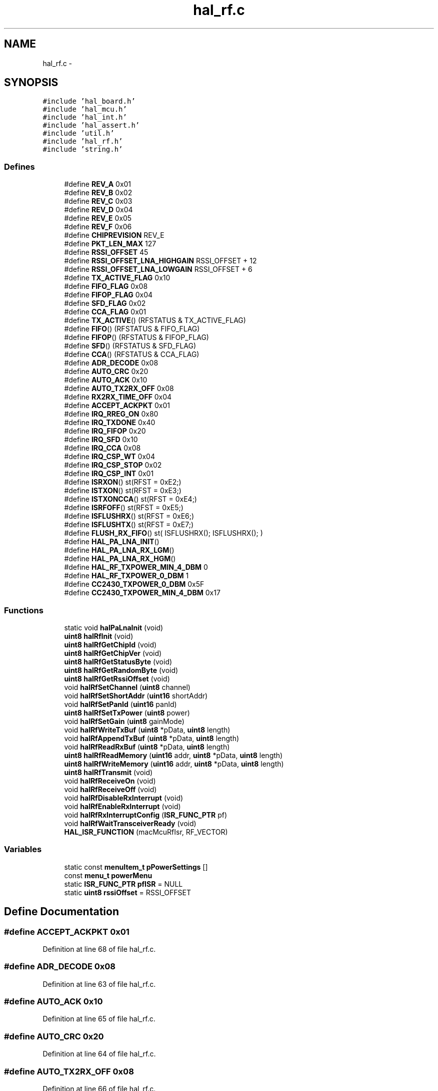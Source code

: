 .TH "hal_rf.c" 3 "Sat Apr 30 2011" "Version 1.0" "Embedded GarageBand" \" -*- nroff -*-
.ad l
.nh
.SH NAME
hal_rf.c \- 
.SH SYNOPSIS
.br
.PP
\fC#include 'hal_board.h'\fP
.br
\fC#include 'hal_mcu.h'\fP
.br
\fC#include 'hal_int.h'\fP
.br
\fC#include 'hal_assert.h'\fP
.br
\fC#include 'util.h'\fP
.br
\fC#include 'hal_rf.h'\fP
.br
\fC#include 'string.h'\fP
.br

.SS "Defines"

.in +1c
.ti -1c
.RI "#define \fBREV_A\fP   0x01"
.br
.ti -1c
.RI "#define \fBREV_B\fP   0x02"
.br
.ti -1c
.RI "#define \fBREV_C\fP   0x03"
.br
.ti -1c
.RI "#define \fBREV_D\fP   0x04"
.br
.ti -1c
.RI "#define \fBREV_E\fP   0x05"
.br
.ti -1c
.RI "#define \fBREV_F\fP   0x06"
.br
.ti -1c
.RI "#define \fBCHIPREVISION\fP   REV_E"
.br
.ti -1c
.RI "#define \fBPKT_LEN_MAX\fP   127"
.br
.ti -1c
.RI "#define \fBRSSI_OFFSET\fP   45"
.br
.ti -1c
.RI "#define \fBRSSI_OFFSET_LNA_HIGHGAIN\fP   RSSI_OFFSET + 12"
.br
.ti -1c
.RI "#define \fBRSSI_OFFSET_LNA_LOWGAIN\fP   RSSI_OFFSET + 6"
.br
.ti -1c
.RI "#define \fBTX_ACTIVE_FLAG\fP   0x10"
.br
.ti -1c
.RI "#define \fBFIFO_FLAG\fP   0x08"
.br
.ti -1c
.RI "#define \fBFIFOP_FLAG\fP   0x04"
.br
.ti -1c
.RI "#define \fBSFD_FLAG\fP   0x02"
.br
.ti -1c
.RI "#define \fBCCA_FLAG\fP   0x01"
.br
.ti -1c
.RI "#define \fBTX_ACTIVE\fP()   (RFSTATUS & TX_ACTIVE_FLAG)"
.br
.ti -1c
.RI "#define \fBFIFO\fP()   (RFSTATUS & FIFO_FLAG)"
.br
.ti -1c
.RI "#define \fBFIFOP\fP()   (RFSTATUS & FIFOP_FLAG)"
.br
.ti -1c
.RI "#define \fBSFD\fP()   (RFSTATUS & SFD_FLAG)"
.br
.ti -1c
.RI "#define \fBCCA\fP()   (RFSTATUS & CCA_FLAG)"
.br
.ti -1c
.RI "#define \fBADR_DECODE\fP   0x08"
.br
.ti -1c
.RI "#define \fBAUTO_CRC\fP   0x20"
.br
.ti -1c
.RI "#define \fBAUTO_ACK\fP   0x10"
.br
.ti -1c
.RI "#define \fBAUTO_TX2RX_OFF\fP   0x08"
.br
.ti -1c
.RI "#define \fBRX2RX_TIME_OFF\fP   0x04"
.br
.ti -1c
.RI "#define \fBACCEPT_ACKPKT\fP   0x01"
.br
.ti -1c
.RI "#define \fBIRQ_RREG_ON\fP   0x80"
.br
.ti -1c
.RI "#define \fBIRQ_TXDONE\fP   0x40"
.br
.ti -1c
.RI "#define \fBIRQ_FIFOP\fP   0x20"
.br
.ti -1c
.RI "#define \fBIRQ_SFD\fP   0x10"
.br
.ti -1c
.RI "#define \fBIRQ_CCA\fP   0x08"
.br
.ti -1c
.RI "#define \fBIRQ_CSP_WT\fP   0x04"
.br
.ti -1c
.RI "#define \fBIRQ_CSP_STOP\fP   0x02"
.br
.ti -1c
.RI "#define \fBIRQ_CSP_INT\fP   0x01"
.br
.ti -1c
.RI "#define \fBISRXON\fP()   st(RFST = 0xE2;)"
.br
.ti -1c
.RI "#define \fBISTXON\fP()   st(RFST = 0xE3;)"
.br
.ti -1c
.RI "#define \fBISTXONCCA\fP()   st(RFST = 0xE4;)"
.br
.ti -1c
.RI "#define \fBISRFOFF\fP()   st(RFST = 0xE5;)"
.br
.ti -1c
.RI "#define \fBISFLUSHRX\fP()   st(RFST = 0xE6;)"
.br
.ti -1c
.RI "#define \fBISFLUSHTX\fP()   st(RFST = 0xE7;)"
.br
.ti -1c
.RI "#define \fBFLUSH_RX_FIFO\fP()   st( ISFLUSHRX(); ISFLUSHRX(); )"
.br
.ti -1c
.RI "#define \fBHAL_PA_LNA_INIT\fP()"
.br
.ti -1c
.RI "#define \fBHAL_PA_LNA_RX_LGM\fP()"
.br
.ti -1c
.RI "#define \fBHAL_PA_LNA_RX_HGM\fP()"
.br
.ti -1c
.RI "#define \fBHAL_RF_TXPOWER_MIN_4_DBM\fP   0"
.br
.ti -1c
.RI "#define \fBHAL_RF_TXPOWER_0_DBM\fP   1"
.br
.ti -1c
.RI "#define \fBCC2430_TXPOWER_0_DBM\fP   0x5F"
.br
.ti -1c
.RI "#define \fBCC2430_TXPOWER_MIN_4_DBM\fP   0x17"
.br
.in -1c
.SS "Functions"

.in +1c
.ti -1c
.RI "static void \fBhalPaLnaInit\fP (void)"
.br
.ti -1c
.RI "\fBuint8\fP \fBhalRfInit\fP (void)"
.br
.ti -1c
.RI "\fBuint8\fP \fBhalRfGetChipId\fP (void)"
.br
.ti -1c
.RI "\fBuint8\fP \fBhalRfGetChipVer\fP (void)"
.br
.ti -1c
.RI "\fBuint8\fP \fBhalRfGetStatusByte\fP (void)"
.br
.ti -1c
.RI "\fBuint8\fP \fBhalRfGetRandomByte\fP (void)"
.br
.ti -1c
.RI "\fBuint8\fP \fBhalRfGetRssiOffset\fP (void)"
.br
.ti -1c
.RI "void \fBhalRfSetChannel\fP (\fBuint8\fP channel)"
.br
.ti -1c
.RI "void \fBhalRfSetShortAddr\fP (\fBuint16\fP shortAddr)"
.br
.ti -1c
.RI "void \fBhalRfSetPanId\fP (\fBuint16\fP panId)"
.br
.ti -1c
.RI "\fBuint8\fP \fBhalRfSetTxPower\fP (\fBuint8\fP power)"
.br
.ti -1c
.RI "void \fBhalRfSetGain\fP (\fBuint8\fP gainMode)"
.br
.ti -1c
.RI "void \fBhalRfWriteTxBuf\fP (\fBuint8\fP *pData, \fBuint8\fP length)"
.br
.ti -1c
.RI "void \fBhalRfAppendTxBuf\fP (\fBuint8\fP *pData, \fBuint8\fP length)"
.br
.ti -1c
.RI "void \fBhalRfReadRxBuf\fP (\fBuint8\fP *pData, \fBuint8\fP length)"
.br
.ti -1c
.RI "\fBuint8\fP \fBhalRfReadMemory\fP (\fBuint16\fP addr, \fBuint8\fP *pData, \fBuint8\fP length)"
.br
.ti -1c
.RI "\fBuint8\fP \fBhalRfWriteMemory\fP (\fBuint16\fP addr, \fBuint8\fP *pData, \fBuint8\fP length)"
.br
.ti -1c
.RI "\fBuint8\fP \fBhalRfTransmit\fP (void)"
.br
.ti -1c
.RI "void \fBhalRfReceiveOn\fP (void)"
.br
.ti -1c
.RI "void \fBhalRfReceiveOff\fP (void)"
.br
.ti -1c
.RI "void \fBhalRfDisableRxInterrupt\fP (void)"
.br
.ti -1c
.RI "void \fBhalRfEnableRxInterrupt\fP (void)"
.br
.ti -1c
.RI "void \fBhalRfRxInterruptConfig\fP (\fBISR_FUNC_PTR\fP pf)"
.br
.ti -1c
.RI "void \fBhalRfWaitTransceiverReady\fP (void)"
.br
.ti -1c
.RI "\fBHAL_ISR_FUNCTION\fP (macMcuRfIsr, RF_VECTOR)"
.br
.in -1c
.SS "Variables"

.in +1c
.ti -1c
.RI "static const \fBmenuItem_t\fP \fBpPowerSettings\fP []"
.br
.ti -1c
.RI "const \fBmenu_t\fP \fBpowerMenu\fP"
.br
.ti -1c
.RI "static \fBISR_FUNC_PTR\fP \fBpfISR\fP = NULL"
.br
.ti -1c
.RI "static \fBuint8\fP \fBrssiOffset\fP = RSSI_OFFSET"
.br
.in -1c
.SH "Define Documentation"
.PP 
.SS "#define ACCEPT_ACKPKT   0x01"
.PP
Definition at line 68 of file hal_rf.c.
.SS "#define ADR_DECODE   0x08"
.PP
Definition at line 63 of file hal_rf.c.
.SS "#define AUTO_ACK   0x10"
.PP
Definition at line 65 of file hal_rf.c.
.SS "#define AUTO_CRC   0x20"
.PP
Definition at line 64 of file hal_rf.c.
.SS "#define AUTO_TX2RX_OFF   0x08"
.PP
Definition at line 66 of file hal_rf.c.
.SS "#define CC2430_TXPOWER_0_DBM   0x5F"
.PP
Definition at line 145 of file hal_rf.c.
.SS "#define CC2430_TXPOWER_MIN_4_DBM   0x17"
.PP
Definition at line 146 of file hal_rf.c.
.SS "#define CCA()   (RFSTATUS & CCA_FLAG)"
.PP
Definition at line 60 of file hal_rf.c.
.SS "#define CCA_FLAG   0x01"
.PP
Definition at line 53 of file hal_rf.c.
.SS "#define CHIPREVISION   REV_E"
.PP
Definition at line 38 of file hal_rf.c.
.SS "#define FIFO()   (RFSTATUS & FIFO_FLAG)"
.PP
Definition at line 57 of file hal_rf.c.
.SS "#define FIFO_FLAG   0x08"
.PP
Definition at line 50 of file hal_rf.c.
.SS "#define FIFOP()   (RFSTATUS & FIFOP_FLAG)"
.PP
Definition at line 58 of file hal_rf.c.
.SS "#define FIFOP_FLAG   0x04"
.PP
Definition at line 51 of file hal_rf.c.
.SS "#define FLUSH_RX_FIFO()   st( ISFLUSHRX(); ISFLUSHRX(); )"
.PP
Definition at line 90 of file hal_rf.c.
.SS "#define HAL_PA_LNA_INIT()"
.PP
Definition at line 136 of file hal_rf.c.
.SS "#define HAL_PA_LNA_RX_HGM()"
.PP
Definition at line 138 of file hal_rf.c.
.SS "#define HAL_PA_LNA_RX_LGM()"
.PP
Definition at line 137 of file hal_rf.c.
.SS "#define HAL_RF_TXPOWER_0_DBM   1"
.PP
Definition at line 142 of file hal_rf.c.
.SS "#define HAL_RF_TXPOWER_MIN_4_DBM   0"
.PP
Definition at line 141 of file hal_rf.c.
.SS "#define IRQ_CCA   0x08"
.PP
Definition at line 75 of file hal_rf.c.
.SS "#define IRQ_CSP_INT   0x01"
.PP
Definition at line 78 of file hal_rf.c.
.SS "#define IRQ_CSP_STOP   0x02"
.PP
Definition at line 77 of file hal_rf.c.
.SS "#define IRQ_CSP_WT   0x04"
.PP
Definition at line 76 of file hal_rf.c.
.SS "#define IRQ_FIFOP   0x20"
.PP
Definition at line 73 of file hal_rf.c.
.SS "#define IRQ_RREG_ON   0x80"
.PP
Definition at line 71 of file hal_rf.c.
.SS "#define IRQ_SFD   0x10"
.PP
Definition at line 74 of file hal_rf.c.
.SS "#define IRQ_TXDONE   0x40"
.PP
Definition at line 72 of file hal_rf.c.
.SS "#define ISFLUSHRX()   st(RFST = 0xE6;)"
.PP
Definition at line 87 of file hal_rf.c.
.SS "#define ISFLUSHTX()   st(RFST = 0xE7;)"
.PP
Definition at line 88 of file hal_rf.c.
.SS "#define ISRFOFF()   st(RFST = 0xE5;)"
.PP
Definition at line 86 of file hal_rf.c.
.SS "#define ISRXON()   st(RFST = 0xE2;)"
.PP
Definition at line 83 of file hal_rf.c.
.SS "#define ISTXON()   st(RFST = 0xE3;)"
.PP
Definition at line 84 of file hal_rf.c.
.SS "#define ISTXONCCA()   st(RFST = 0xE4;)"
.PP
Definition at line 85 of file hal_rf.c.
.SS "#define PKT_LEN_MAX   127"
.PP
Definition at line 41 of file hal_rf.c.
.SS "#define REV_A   0x01"
.PP
Definition at line 31 of file hal_rf.c.
.SS "#define REV_B   0x02"
.PP
Definition at line 32 of file hal_rf.c.
.SS "#define REV_C   0x03"
.PP
Definition at line 33 of file hal_rf.c.
.SS "#define REV_D   0x04"
.PP
Definition at line 34 of file hal_rf.c.
.SS "#define REV_E   0x05"
.PP
Definition at line 35 of file hal_rf.c.
.SS "#define REV_F   0x06"
.PP
Definition at line 36 of file hal_rf.c.
.SS "#define RSSI_OFFSET   45"
.PP
Definition at line 44 of file hal_rf.c.
.SS "#define RSSI_OFFSET_LNA_HIGHGAIN   RSSI_OFFSET + 12"
.PP
Definition at line 45 of file hal_rf.c.
.SS "#define RSSI_OFFSET_LNA_LOWGAIN   RSSI_OFFSET + 6"
.PP
Definition at line 46 of file hal_rf.c.
.SS "#define RX2RX_TIME_OFF   0x04"
.PP
Definition at line 67 of file hal_rf.c.
.SS "#define SFD()   (RFSTATUS & SFD_FLAG)"
.PP
Definition at line 59 of file hal_rf.c.
.SS "#define SFD_FLAG   0x02"
.PP
Definition at line 52 of file hal_rf.c.
.SS "#define TX_ACTIVE()   (RFSTATUS & TX_ACTIVE_FLAG)"
.PP
Definition at line 56 of file hal_rf.c.
.SS "#define TX_ACTIVE_FLAG   0x10"
.PP
Definition at line 49 of file hal_rf.c.
.SH "Function Documentation"
.PP 
.SS "HAL_ISR_FUNCTION (macMcuRfIsr, RF_VECTOR)"
.PP
Definition at line 715 of file hal_rf.c.
.PP
.nf
{
    uint8 rfim;
    uint8 x;

    HAL_INT_LOCK(x);

    rfim = RFIM;

    if ((RFIF & IRQ_FIFOP) & rfim)
    {
        (pfISR)();                  // Execute the custom ISR
        S1CON= 0;
        RFIF&= ~IRQ_FIFOP;
    }
    HAL_INT_UNLOCK(x);
}
.fi
.SS "static void halPaLnaInit (void)\fC [static]\fP"
.PP
Definition at line 737 of file hal_rf.c.
.PP
.nf
{
#ifdef INCLUDE_PA
    /* Initialize CC2591 to RX high gain mode */
    static uint8 fFirst= TRUE;

    if(fFirst) {
        uint8 i;
        P1SEL&= ~0x02;
        P1DIR|= 0x02;
        P1_1= 1;

        for (i=0; i<8; i++) {
            asm('NOP');
        }
        fFirst = FALSE;
        rssiOffset = RSSI_OFFSET_LNA_HIGHGAIN;
        
#ifdef CC2430_CC2591EM_2_0         
        // Configure IOCFG1 register
        // ffctrl_fs_pd on P1.7
        IOCFG1 = 0x66;
#endif
    }

#else // do nothing
#endif
}
.fi
.SS "void halRfAppendTxBuf (\fBuint8\fP *pData, \fBuint8\fPlength)"
.PP
Definition at line 517 of file hal_rf.c.
.PP
.nf
{
    uint8 i;

    // Insert data
    for(i=0;i<length;i++){
        RFD = pData[i];
    }
}
.fi
.SS "void halRfDisableRxInterrupt (void)"
.PP
Definition at line 646 of file hal_rf.c.
.PP
.nf
{
  // disable RX_FIFOP interrupt
  RFIM &= ~BV(5);
  // disable general RF interrupts
  IEN2 &= ~BV(0);
}
.fi
.SS "void halRfEnableRxInterrupt (void)"
.PP
Definition at line 664 of file hal_rf.c.
.PP
.nf
{
  // enable RX_FIFOP interrupt
  RFIM |= BV(5);
  // enable general RF interrupts
  IEN2 |= BV(0);
}
.fi
.SS "\fBuint8\fP halRfGetChipId (void)"
.PP
Definition at line 269 of file hal_rf.c.
.PP
.nf
{
    return CHIPID;
}
.fi
.SS "\fBuint8\fP halRfGetChipVer (void)"
.PP
Definition at line 284 of file hal_rf.c.
.PP
.nf
{
    return CHVER;
}
.fi
.SS "\fBuint8\fP halRfGetRandomByte (void)"
.PP
Definition at line 315 of file hal_rf.c.
.PP
.nf
{
    // Clock the random generator
    ADCCON1 |= 0x04;

    return RNDH;

}
.fi
.SS "\fBuint8\fP halRfGetRssiOffset (void)"
.PP
Definition at line 334 of file hal_rf.c.
.PP
.nf
{
  return rssiOffset;
}
.fi
.SS "\fBuint8\fP halRfGetStatusByte (void)"
.PP
Definition at line 298 of file hal_rf.c.
.PP
.nf
{
    HAL_ASSERT(FALSE);
    return 0;
}
.fi
.SS "\fBuint8\fP halRfInit (void)"
.PP
Definition at line 212 of file hal_rf.c.
.PP
.nf
{
    uint8 i;

    // turning on power to analog part of radio and waiting for voltage regulator.
    RFPWR = 0x04;
    while( RFPWR & 0x10 );

    // Setting for AUTO CRC and AUTOACK
    MDMCTRL0L |= (AUTO_CRC | AUTO_ACK);

    // Turning on AUTO_TX2RX
    FSMTC1 = ((FSMTC1 & (~AUTO_TX2RX_OFF & ~RX2RX_TIME_OFF))  | ACCEPT_ACKPKT);

    // Turning off abortRxOnSrxon.
    FSMTC1 &= ~0x20;

    // Set FIFOP threshold to maximum
    IOCFG0 = 0x7F;
    // tuning adjustments for optimal radio performance; details available in datasheet */
    RXCTRL0H = 0x32;
    RXCTRL0L = 0xF5;

    // Turning on receiver to get output from IF-ADC
    ISRXON();
    halMcuWaitUs(1);

    // Enable random generator
    ADCCON1 &= ~0x0C;

    for(i = 0 ; i < 32 ; i++)
    {
        RNDH = ADCTSTH;
        // Clock random generator
        ADCCON1 |= 0x04;
    }
    ISRFOFF();

    // Enable CC2591 with High Gain Mode
    halPaLnaInit();

    halRfEnableRxInterrupt();

    return SUCCESS;
}
.fi
.SS "\fBuint8\fP halRfReadMemory (\fBuint16\fPaddr, \fBuint8\fP *pData, \fBuint8\fPlength)"
.PP
Definition at line 558 of file hal_rf.c.
.PP
.nf
{
    return 0;
}
.fi
.SS "void halRfReadRxBuf (\fBuint8\fP *pData, \fBuint8\fPlength)"
.PP
Definition at line 538 of file hal_rf.c.
.PP
.nf
{
    while (length>0) {
        *pData++= RFD;
        length--;
    }
}
.fi
.SS "void halRfReceiveOff (void)"
.PP
Definition at line 630 of file hal_rf.c.
.PP
.nf
{
    ISRFOFF();
    FLUSH_RX_FIFO();
}
.fi
.SS "void halRfReceiveOn (void)"
.PP
Definition at line 615 of file hal_rf.c.
.PP
.nf
{
    FLUSH_RX_FIFO();
    ISRXON();
}
.fi
.SS "void halRfRxInterruptConfig (\fBISR_FUNC_PTR\fPpf)"
.PP
Definition at line 682 of file hal_rf.c.
.PP
.nf
{
    uint8 x;
    HAL_INT_LOCK(x);
    pfISR= pf;
    HAL_INT_UNLOCK(x);
}
.fi
.SS "void halRfSetChannel (\fBuint8\fPchannel)"
.PP
Definition at line 349 of file hal_rf.c.
.PP
.nf
{
    uint16 freqMHz;

    freqMHz= 2405 + ((channel - MIN_CHANNEL) * CHANNEL_SPACING); // Calculate frequency
    freqMHz -= (uint32)2048;              // Subtract; datasheet sect 14.16

    FSCTRLL = LO_UINT16(freqMHz);
    FSCTRLH &= ~0x03;
    FSCTRLH |= (HI_UINT16(freqMHz) & 0x03);
}
.fi
.SS "void halRfSetGain (\fBuint8\fPgainMode)"
.PP
Definition at line 470 of file hal_rf.c.
.PP
.nf
{
    if (gainMode==HAL_RF_GAIN_LOW) {
        HAL_PA_LNA_RX_LGM();
        rssiOffset = RSSI_OFFSET_LNA_LOWGAIN;
    } else {
        HAL_PA_LNA_RX_HGM();
        rssiOffset = RSSI_OFFSET_LNA_HIGHGAIN;
    }
}
.fi
.SS "void halRfSetPanId (\fBuint16\fPpanId)"
.PP
Definition at line 387 of file hal_rf.c.
.PP
.nf
{
    PANIDL= LO_UINT16(panId);
    PANIDH= HI_UINT16(panId);
}
.fi
.SS "void halRfSetShortAddr (\fBuint16\fPshortAddr)"
.PP
Definition at line 371 of file hal_rf.c.
.PP
.nf
{
    SHORTADDRL= LO_UINT16(shortAddr);
    SHORTADDRH= HI_UINT16(shortAddr);
}
.fi
.SS "\fBuint8\fP halRfSetTxPower (\fBuint8\fPpower)"
.PP
Definition at line 404 of file hal_rf.c.
.PP
.nf
{
    uint8 v;

    switch(power)
    {
#if INCLUDE_PA==2591
    case HAL_RF_TXPOWER_0_DBM:
        v = CC2430_TXPOWER_0_DBM;
        break;
    case HAL_RF_TXPOWER_13_DBM:
        v = CC2430_TXPOWER_13_DBM;
        break;
    case HAL_RF_TXPOWER_15_DBM:
        v = CC2430_TXPOWER_15_DBM;
        break;
    case HAL_RF_TXPOWER_18_DBM:
        v = CC2430_TXPOWER_18_DBM;
        break;
    case HAL_RF_TXPOWER_19_DBM:
        v = CC2430_TXPOWER_18_DBM;
        break;
#elif INCLUDE_PA==2590
    case HAL_RF_TXPOWER_MIN_13_DBM:
        v = CC2430_TXPOWER_MIN_13_DBM;
        break;
    case HAL_RF_TXPOWER_MIN_3_DBM:
        v = CC2430_TXPOWER_MIN_3_DBM;
        break;
    case HAL_RF_TXPOWER_5_DBM:
        v = CC2430_TXPOWER_5_DBM;
        break;
    case HAL_RF_TXPOWER_10_DBM:
        v = CC2430_TXPOWER_10_DBM;
        break;
    case HAL_RF_TXPOWER_11_DBM:
        v = CC2430_TXPOWER_11_DBM;
        break;
#else
    case HAL_RF_TXPOWER_0_DBM:
        v = CC2430_TXPOWER_0_DBM;
        break;
    case HAL_RF_TXPOWER_MIN_4_DBM:
        v = CC2430_TXPOWER_MIN_4_DBM;
        break;
#endif
    default:
        return FAILED;
    }

    // Set TX power
    TXCTRLL = v;

    return SUCCESS;
}
.fi
.SS "\fBuint8\fP halRfTransmit (void)"
.PP
Definition at line 589 of file hal_rf.c.
.PP
.nf
{
    uint8 status;

    ISTXON(); // Sending

    // Waiting for transmission to finish
    while(!(RFIF & IRQ_TXDONE) );

    RFIF = ~IRQ_TXDONE;
    status= SUCCESS;

    return status;
}
.fi
.SS "void halRfWaitTransceiverReady (void)"
.PP
Definition at line 700 of file hal_rf.c.
.PP
.nf
{
    while (RFSTATUS & (BV(1) | BV(4) ));
}
.fi
.SS "\fBuint8\fP halRfWriteMemory (\fBuint16\fPaddr, \fBuint8\fP *pData, \fBuint8\fPlength)"
.PP
Definition at line 575 of file hal_rf.c.
.PP
.nf
{
    return 0;
}
.fi
.SS "void halRfWriteTxBuf (\fBuint8\fP *pData, \fBuint8\fPlength)"
.PP
Definition at line 491 of file hal_rf.c.
.PP
.nf
{
    uint8 i;

    ISFLUSHTX();          // Making sure that the TX FIFO is empty.

    RFIF = ~IRQ_TXDONE;   // Clear TX done interrupt

    // Insert data
    for(i=0;i<length;i++){
        RFD = pData[i];
    }

}
.fi
.SH "Variable Documentation"
.PP 
.SS "\fBISR_FUNC_PTR\fP \fBpfISR\fP = NULL\fC [static]\fP"
.PP
Definition at line 188 of file hal_rf.c.
.SS "const \fBmenu_t\fP \fBpowerMenu\fP"\fBInitial value:\fP
.PP
.nf

{
  pPowerSettings,

}
.fi
.PP
Definition at line 178 of file hal_rf.c.
.SS "const \fBmenuItem_t\fP \fBpPowerSettings\fP[]\fC [static]\fP"\fBInitial value:\fP
.PP
.nf

{
  '-4dBm', HAL_RF_TXPOWER_MIN_4_DBM,
  '0dBm', HAL_RF_TXPOWER_0_DBM
}
.fi
.PP
Definition at line 171 of file hal_rf.c.
.SS "\fBuint8\fP \fBrssiOffset\fP = RSSI_OFFSET\fC [static]\fP"
.PP
Definition at line 190 of file hal_rf.c.
.SH "Author"
.PP 
Generated automatically by Doxygen for Embedded GarageBand from the source code.
